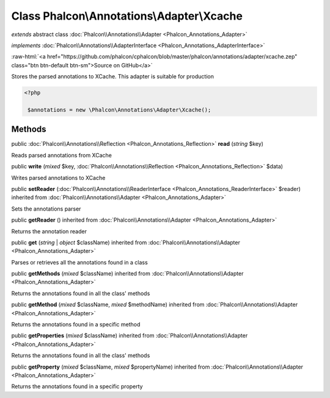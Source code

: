 Class **Phalcon\\Annotations\\Adapter\\Xcache**
===============================================

*extends* abstract class :doc:`Phalcon\\Annotations\\Adapter <Phalcon_Annotations_Adapter>`

*implements* :doc:`Phalcon\\Annotations\\AdapterInterface <Phalcon_Annotations_AdapterInterface>`

.. role:: raw-html(raw)
   :format: html

:raw-html:`<a href="https://github.com/phalcon/cphalcon/blob/master/phalcon/annotations/adapter/xcache.zep" class="btn btn-default btn-sm">Source on GitHub</a>`

Stores the parsed annotations to XCache. This adapter is suitable for production  

.. code-block:: php

    <?php

     $annotations = new \Phalcon\Annotations\Adapter\Xcache();



Methods
-------

public :doc:`Phalcon\\Annotations\\Reflection <Phalcon_Annotations_Reflection>` **read** (*string* $key)

Reads parsed annotations from XCache



public  **write** (*mixed* $key, :doc:`Phalcon\\Annotations\\Reflection <Phalcon_Annotations_Reflection>` $data)

Writes parsed annotations to XCache



public  **setReader** (:doc:`Phalcon\\Annotations\\ReaderInterface <Phalcon_Annotations_ReaderInterface>` $reader) inherited from :doc:`Phalcon\\Annotations\\Adapter <Phalcon_Annotations_Adapter>`

Sets the annotations parser



public  **getReader** () inherited from :doc:`Phalcon\\Annotations\\Adapter <Phalcon_Annotations_Adapter>`

Returns the annotation reader



public  **get** (*string* | *object* $className) inherited from :doc:`Phalcon\\Annotations\\Adapter <Phalcon_Annotations_Adapter>`

Parses or retrieves all the annotations found in a class



public  **getMethods** (*mixed* $className) inherited from :doc:`Phalcon\\Annotations\\Adapter <Phalcon_Annotations_Adapter>`

Returns the annotations found in all the class' methods



public  **getMethod** (*mixed* $className, *mixed* $methodName) inherited from :doc:`Phalcon\\Annotations\\Adapter <Phalcon_Annotations_Adapter>`

Returns the annotations found in a specific method



public  **getProperties** (*mixed* $className) inherited from :doc:`Phalcon\\Annotations\\Adapter <Phalcon_Annotations_Adapter>`

Returns the annotations found in all the class' methods



public  **getProperty** (*mixed* $className, *mixed* $propertyName) inherited from :doc:`Phalcon\\Annotations\\Adapter <Phalcon_Annotations_Adapter>`

Returns the annotations found in a specific property



